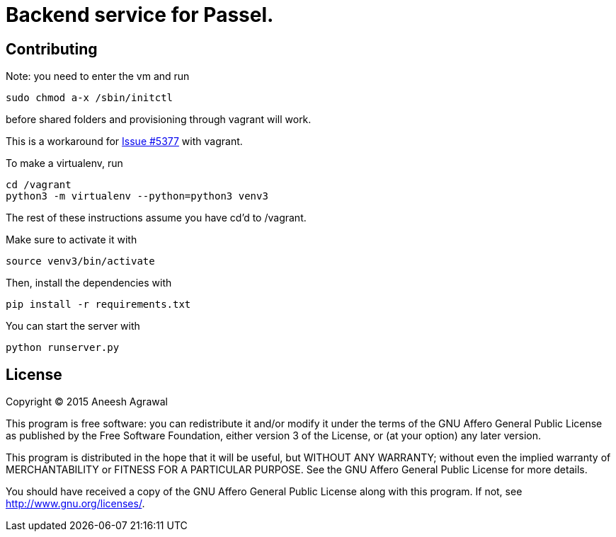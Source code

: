 = Backend service for Passel.
:source-highlighter: highlightjs

== Contributing

Note: you need to enter the vm and run
[source,sh]
----
sudo chmod a-x /sbin/initctl
----
before shared folders and provisioning through vagrant will work.

This is a workaround for link:https://github.com/mitchellh/vagrant/issues/5377[Issue #5377] with vagrant.

To make a virtualenv, run
[source, sh]
----
cd /vagrant
python3 -m virtualenv --python=python3 venv3
----

The rest of these instructions assume you have cd'd to /vagrant.

Make sure to activate it with
[source,sh]
----
source venv3/bin/activate
----

Then, install the dependencies with
[source,sh]
----
pip install -r requirements.txt
----

You can start the server with
[source,sh]
----
python runserver.py
----

== License

Copyright (C) 2015 Aneesh Agrawal

This program is free software: you can redistribute it and/or modify
it under the terms of the GNU Affero General Public License as published by
the Free Software Foundation, either version 3 of the License, or
(at your option) any later version.

This program is distributed in the hope that it will be useful,
but WITHOUT ANY WARRANTY; without even the implied warranty of
MERCHANTABILITY or FITNESS FOR A PARTICULAR PURPOSE.  See the
GNU Affero General Public License for more details.

You should have received a copy of the GNU Affero General Public License
along with this program.  If not, see <http://www.gnu.org/licenses/>.
